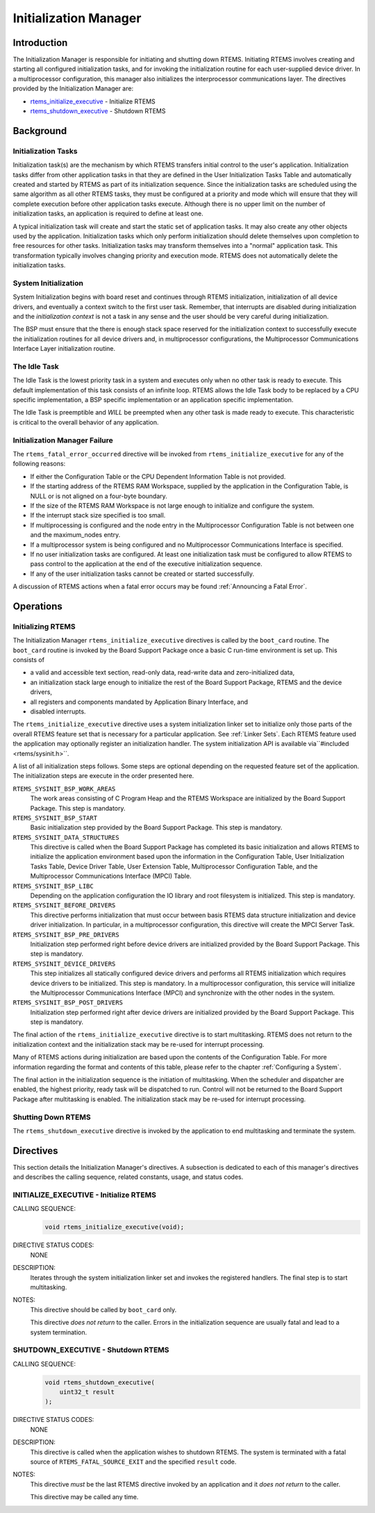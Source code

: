 .. comment SPDX-License-Identifier: CC-BY-SA-4.0

.. COMMENT: COPYRIGHT (c) 1988-2008.
.. COMMENT: On-Line Applications Research Corporation (OAR).
.. COMMENT: All rights reserved.

Initialization Manager
**********************

Introduction
============

The Initialization Manager is responsible for initiating and shutting down
RTEMS.  Initiating RTEMS involves creating and starting all configured
initialization tasks, and for invoking the initialization routine for each
user-supplied device driver.  In a multiprocessor configuration, this manager
also initializes the interprocessor communications layer.  The directives
provided by the Initialization Manager are:

- rtems_initialize_executive_ - Initialize RTEMS

- rtems_shutdown_executive_ - Shutdown RTEMS

Background
==========

Initialization Tasks
--------------------
.. index:: initialization tasks

Initialization task(s) are the mechanism by which RTEMS transfers initial
control to the user's application.  Initialization tasks differ from other
application tasks in that they are defined in the User Initialization Tasks
Table and automatically created and started by RTEMS as part of its
initialization sequence.  Since the initialization tasks are scheduled using
the same algorithm as all other RTEMS tasks, they must be configured at a
priority and mode which will ensure that they will complete execution before
other application tasks execute.  Although there is no upper limit on the
number of initialization tasks, an application is required to define at least
one.

A typical initialization task will create and start the static set of
application tasks.  It may also create any other objects used by the
application.  Initialization tasks which only perform initialization should
delete themselves upon completion to free resources for other tasks.
Initialization tasks may transform themselves into a "normal" application task.
This transformation typically involves changing priority and execution mode.
RTEMS does not automatically delete the initialization tasks.

System Initialization
---------------------

System Initialization begins with board reset and continues through RTEMS
initialization, initialization of all device drivers, and eventually a context
switch to the first user task.  Remember, that interrupts are disabled during
initialization and the *initialization context* is not a task in any sense and
the user should be very careful during initialization.

The BSP must ensure that the there is enough stack space reserved for the
initialization context to successfully execute the initialization routines for
all device drivers and, in multiprocessor configurations, the Multiprocessor
Communications Interface Layer initialization routine.

The Idle Task
-------------

The Idle Task is the lowest priority task in a system and executes only when no
other task is ready to execute.  This default implementation of this task
consists of an infinite loop. RTEMS allows the Idle Task body to be replaced by
a CPU specific implementation, a BSP specific implementation or an application
specific implementation.

The Idle Task is preemptible and *WILL* be preempted when any other task is
made ready to execute.  This characteristic is critical to the overall behavior
of any application.

Initialization Manager Failure
------------------------------

The ``rtems_fatal_error_occurred`` directive will be invoked from
``rtems_initialize_executive`` for any of the following reasons:

- If either the Configuration Table or the CPU Dependent Information Table is
  not provided.

- If the starting address of the RTEMS RAM Workspace, supplied by the
  application in the Configuration Table, is NULL or is not aligned on a
  four-byte boundary.

- If the size of the RTEMS RAM Workspace is not large enough to initialize and
  configure the system.

- If the interrupt stack size specified is too small.

- If multiprocessing is configured and the node entry in the Multiprocessor
  Configuration Table is not between one and the maximum_nodes entry.

- If a multiprocessor system is being configured and no Multiprocessor
  Communications Interface is specified.

- If no user initialization tasks are configured.  At least one initialization
  task must be configured to allow RTEMS to pass control to the application at
  the end of the executive initialization sequence.

- If any of the user initialization tasks cannot be created or started
  successfully.

A discussion of RTEMS actions when a fatal error occurs may be found
:ref:`Announcing a Fatal Error`.

Operations
==========

Initializing RTEMS
------------------

The Initialization Manager ``rtems_initialize_executive`` directives is called
by the ``boot_card`` routine.  The ``boot_card`` routine is invoked by the
Board Support Package once a basic C run-time environment is set up.  This
consists of

- a valid and accessible text section, read-only data, read-write data and
  zero-initialized data,

- an initialization stack large enough to initialize the rest of the Board
  Support Package, RTEMS and the device drivers,

- all registers and components mandated by Application Binary Interface, and

- disabled interrupts.

The ``rtems_initialize_executive`` directive uses a system initialization
linker set to initialize only those parts of the overall RTEMS feature set that
is necessary for a particular application.  See :ref:`Linker Sets`.  Each RTEMS
feature used the application may optionally register an initialization handler.
The system initialization API is available via``#included <rtems/sysinit.h>``.

A list of all initialization steps follows.  Some steps are optional depending
on the requested feature set of the application.  The initialization steps are
execute in the order presented here.

``RTEMS_SYSINIT_BSP_WORK_AREAS``
    The work areas consisting of C Program Heap and the RTEMS Workspace are
    initialized by the Board Support Package.  This step is mandatory.

``RTEMS_SYSINIT_BSP_START``
    Basic initialization step provided by the Board Support Package.  This step
    is mandatory.

``RTEMS_SYSINIT_DATA_STRUCTURES``
    This directive is called when the Board Support Package has completed its
    basic initialization and allows RTEMS to initialize the application
    environment based upon the information in the Configuration Table, User
    Initialization Tasks Table, Device Driver Table, User Extension Table,
    Multiprocessor Configuration Table, and the Multiprocessor Communications
    Interface (MPCI) Table.

``RTEMS_SYSINIT_BSP_LIBC``
    Depending on the application configuration the IO library and root
    filesystem is initialized.  This step is mandatory.

``RTEMS_SYSINIT_BEFORE_DRIVERS``
    This directive performs initialization that must occur between basis RTEMS
    data structure initialization and device driver initialization.  In
    particular, in a multiprocessor configuration, this directive will create
    the MPCI Server Task.

``RTEMS_SYSINIT_BSP_PRE_DRIVERS``
    Initialization step performed right before device drivers are initialized
    provided by the Board Support Package.  This step is mandatory.

``RTEMS_SYSINIT_DEVICE_DRIVERS``
    This step initializes all statically configured device drivers and performs
    all RTEMS initialization which requires device drivers to be initialized.
    This step is mandatory.  In a multiprocessor configuration, this service
    will initialize the Multiprocessor Communications Interface (MPCI) and
    synchronize with the other nodes in the system.

``RTEMS_SYSINIT_BSP_POST_DRIVERS``
    Initialization step performed right after device drivers are initialized
    provided by the Board Support Package.  This step is mandatory.

The final action of the ``rtems_initialize_executive`` directive is to start
multitasking.  RTEMS does not return to the initialization context and the
initialization stack may be re-used for interrupt processing.

Many of RTEMS actions during initialization are based upon the contents of the
Configuration Table.  For more information regarding the format and contents of
this table, please refer to the chapter :ref:`Configuring a System`.

The final action in the initialization sequence is the initiation of
multitasking.  When the scheduler and dispatcher are enabled, the highest
priority, ready task will be dispatched to run.  Control will not be returned
to the Board Support Package after multitasking is enabled.  The initialization
stack may be re-used for interrupt processing.

Shutting Down RTEMS
-------------------

The ``rtems_shutdown_executive`` directive is invoked by the application to end
multitasking and terminate the system.

Directives
==========

This section details the Initialization Manager's directives.  A subsection is
dedicated to each of this manager's directives and describes the calling
sequence, related constants, usage, and status codes.

.. raw:: latex

   \clearpage

.. _rtems_initialize_executive:

INITIALIZE_EXECUTIVE - Initialize RTEMS
---------------------------------------
.. index:: initialize RTEMS
.. index:: start multitasking

.. index:: rtems_initialize_executive
CALLING SEQUENCE:
    .. code-block:: c

        void rtems_initialize_executive(void);

DIRECTIVE STATUS CODES:
    NONE

DESCRIPTION:
    Iterates through the system initialization linker set and invokes the
    registered handlers.  The final step is to start multitasking.

NOTES:
    This directive should be called by ``boot_card`` only.

    This directive *does not return* to the caller.  Errors in the
    initialization sequence are usually fatal and lead to a system termination.

.. raw:: latex

   \clearpage

.. _rtems_shutdown_executive:

SHUTDOWN_EXECUTIVE - Shutdown RTEMS
-----------------------------------
.. index:: shutdown RTEMS

.. index:: rtems_shutdown_executive
CALLING SEQUENCE:
    .. code-block:: c

        void rtems_shutdown_executive(
            uint32_t result
        );

DIRECTIVE STATUS CODES:
    NONE

DESCRIPTION:
    This directive is called when the application wishes to shutdown RTEMS.
    The system is terminated with a fatal source of ``RTEMS_FATAL_SOURCE_EXIT``
    and the specified ``result`` code.

NOTES:
    This directive *must* be the last RTEMS directive invoked by an application
    and it *does not return* to the caller.

    This directive may be called any time.
